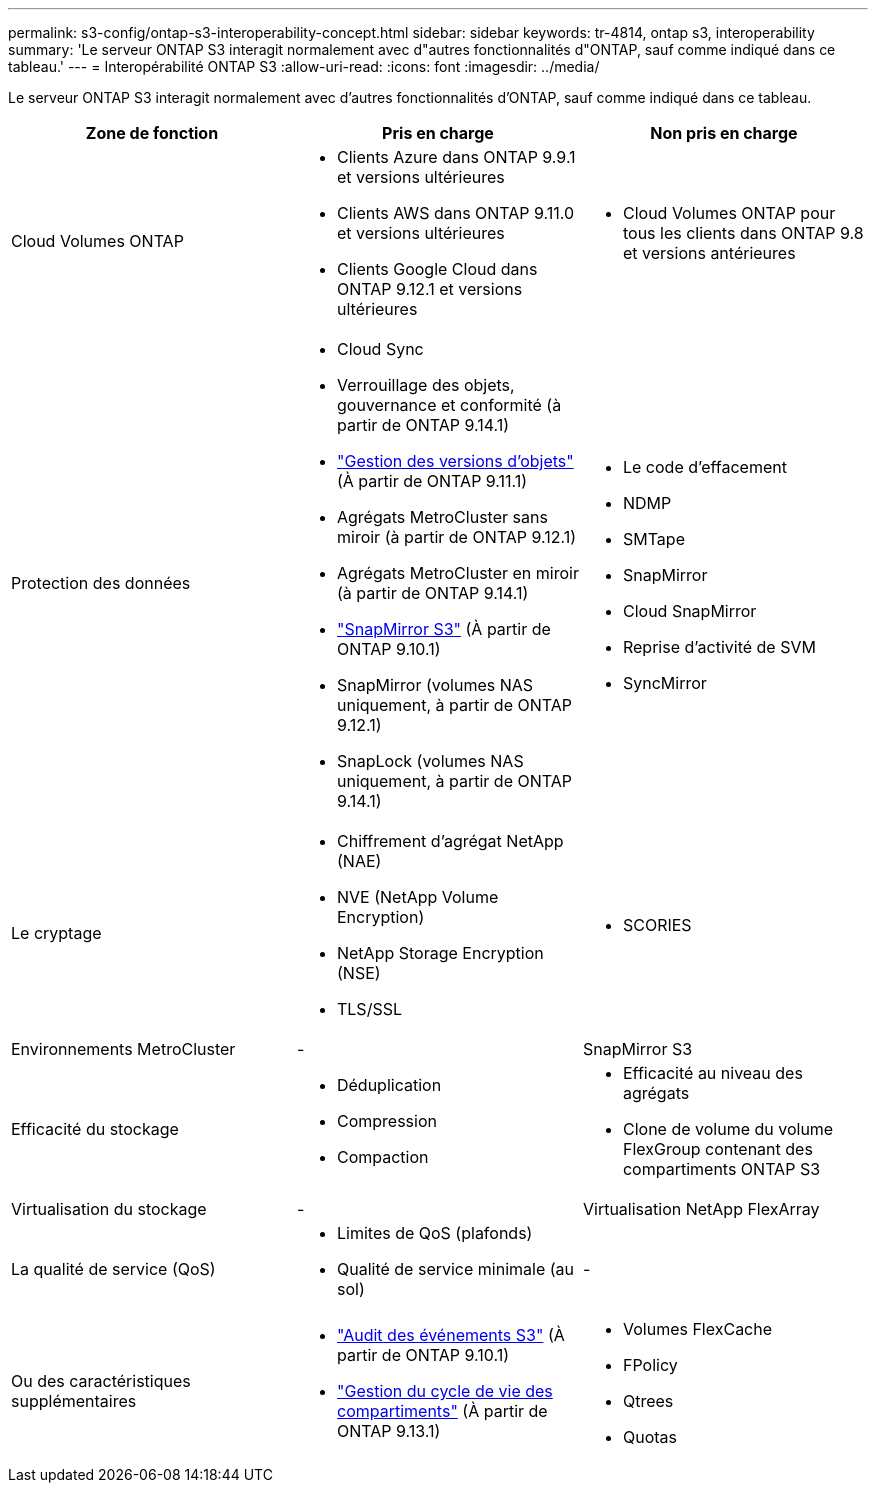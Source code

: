 ---
permalink: s3-config/ontap-s3-interoperability-concept.html 
sidebar: sidebar 
keywords: tr-4814, ontap s3, interoperability 
summary: 'Le serveur ONTAP S3 interagit normalement avec d"autres fonctionnalités d"ONTAP, sauf comme indiqué dans ce tableau.' 
---
= Interopérabilité ONTAP S3
:allow-uri-read: 
:icons: font
:imagesdir: ../media/


[role="lead"]
Le serveur ONTAP S3 interagit normalement avec d'autres fonctionnalités d'ONTAP, sauf comme indiqué dans ce tableau.

[cols="3*"]
|===
| Zone de fonction | Pris en charge | Non pris en charge 


 a| 
Cloud Volumes ONTAP
 a| 
* Clients Azure dans ONTAP 9.9.1 et versions ultérieures
* Clients AWS dans ONTAP 9.11.0 et versions ultérieures
* Clients Google Cloud dans ONTAP 9.12.1 et versions ultérieures

 a| 
* Cloud Volumes ONTAP pour tous les clients dans ONTAP 9.8 et versions antérieures




 a| 
Protection des données
 a| 
* Cloud Sync
* Verrouillage des objets, gouvernance et conformité (à partir de ONTAP 9.14.1)
* link:ontap-s3-supported-actions-reference.html#bucket-operations["Gestion des versions d'objets"] (À partir de ONTAP 9.11.1)
* Agrégats MetroCluster sans miroir (à partir de ONTAP 9.12.1)
* Agrégats MetroCluster en miroir (à partir de ONTAP 9.14.1)
* link:../s3-snapmirror/index.html["SnapMirror S3"] (À partir de ONTAP 9.10.1)
* SnapMirror (volumes NAS uniquement, à partir de ONTAP 9.12.1)
* SnapLock (volumes NAS uniquement, à partir de ONTAP 9.14.1)

 a| 
* Le code d'effacement
* NDMP
* SMTape
* SnapMirror
* Cloud SnapMirror
* Reprise d'activité de SVM
* SyncMirror




 a| 
Le cryptage
 a| 
* Chiffrement d'agrégat NetApp (NAE)
* NVE (NetApp Volume Encryption)
* NetApp Storage Encryption (NSE)
* TLS/SSL

 a| 
* SCORIES




 a| 
Environnements MetroCluster
 a| 
-
 a| 
SnapMirror S3



 a| 
Efficacité du stockage
 a| 
* Déduplication
* Compression
* Compaction

 a| 
* Efficacité au niveau des agrégats
* Clone de volume du volume FlexGroup contenant des compartiments ONTAP S3




 a| 
Virtualisation du stockage
 a| 
-
 a| 
Virtualisation NetApp FlexArray



 a| 
La qualité de service (QoS)
 a| 
* Limites de QoS (plafonds)
* Qualité de service minimale (au sol)

 a| 
-



 a| 
Ou des caractéristiques supplémentaires
 a| 
* link:../s3-audit/index.html["Audit des événements S3"] (À partir de ONTAP 9.10.1)
* link:../s3-config/create-bucket-lifecycle-rule-task.html["Gestion du cycle de vie des compartiments"] (À partir de ONTAP 9.13.1)

 a| 
* Volumes FlexCache
* FPolicy
* Qtrees
* Quotas


|===